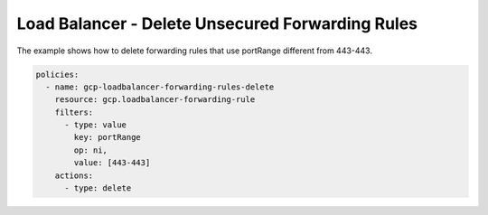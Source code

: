 Load Balancer - Delete Unsecured Forwarding Rules
==================================================

The example shows how to delete forwarding rules that use portRange different from 443-443.

.. code-block:: yaml

    policies:
      - name: gcp-loadbalancer-forwarding-rules-delete
        resource: gcp.loadbalancer-forwarding-rule
        filters:
          - type: value
            key: portRange
            op: ni,
            value: [443-443]
        actions:
          - type: delete
